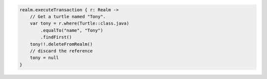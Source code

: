 .. code-block:: kotlin

   realm.executeTransaction { r: Realm ->
       // Get a turtle named "Tony".
       var tony = r.where(Turtle::class.java)
           .equalTo("name", "Tony")
           .findFirst()
       tony!!.deleteFromRealm()
       // discard the reference
       tony = null
   }
